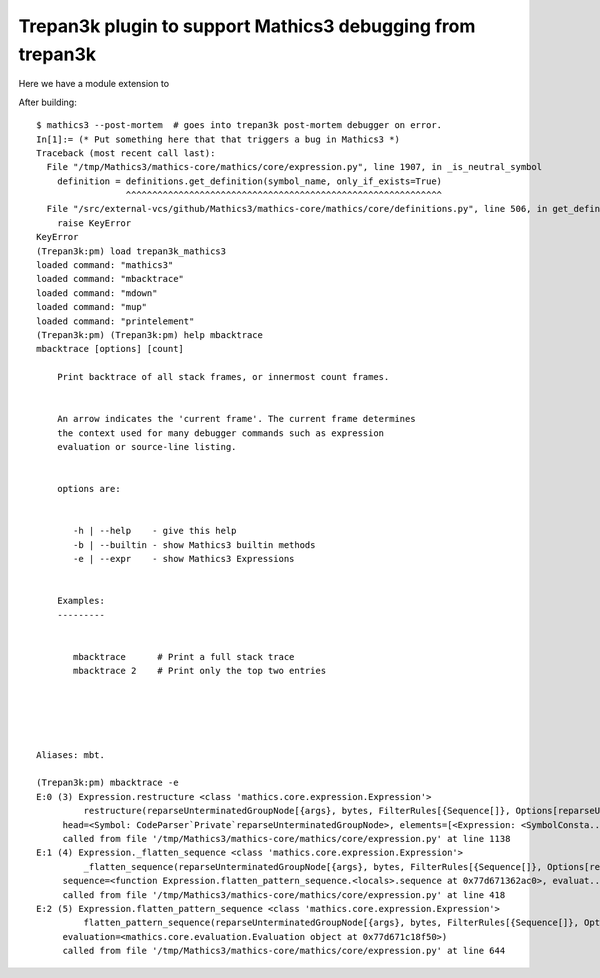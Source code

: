 Trepan3k plugin to support Mathics3 debugging from trepan3k
===========================================================

Here we have a module extension to

After building:

::

   $ mathics3 --post-mortem  # goes into trepan3k post-mortem debugger on error.
   In[1]:= (* Put something here that that triggers a bug in Mathics3 *)
   Traceback (most recent call last):
     File "/tmp/Mathics3/mathics-core/mathics/core/expression.py", line 1907, in _is_neutral_symbol
       definition = definitions.get_definition(symbol_name, only_if_exists=True)
                    ^^^^^^^^^^^^^^^^^^^^^^^^^^^^^^^^^^^^^^^^^^^^^^^^^^^^^^^^^^^^
     File "/src/external-vcs/github/Mathics3/mathics-core/mathics/core/definitions.py", line 506, in get_definition
       raise KeyError
   KeyError
   (Trepan3k:pm) load trepan3k_mathics3
   loaded command: "mathics3"
   loaded command: "mbacktrace"
   loaded command: "mdown"
   loaded command: "mup"
   loaded command: "printelement"
   (Trepan3k:pm) (Trepan3k:pm) help mbacktrace
   mbacktrace [options] [count]

       Print backtrace of all stack frames, or innermost count frames.


       An arrow indicates the 'current frame'. The current frame determines
       the context used for many debugger commands such as expression
       evaluation or source-line listing.


       options are:


          -h | --help    - give this help
          -b | --builtin - show Mathics3 builtin methods
          -e | --expr    - show Mathics3 Expressions


       Examples:
       ---------


          mbacktrace      # Print a full stack trace
          mbacktrace 2    # Print only the top two entries





   Aliases: mbt.

   (Trepan3k:pm) mbacktrace -e
   E:0 (3) Expression.restructure <class 'mathics.core.expression.Expression'>
            restructure(reparseUnterminatedGroupNode[{args}, bytes, FilterRules[{Sequence[]}, Options[reparseUnterminatedGro...),
   	head=<Symbol: CodeParser`Private`reparseUnterminatedGroupNode>, elements=[<Expression: <SymbolConsta...)
        called from file '/tmp/Mathics3/mathics-core/mathics/core/expression.py' at line 1138
   E:1 (4) Expression._flatten_sequence <class 'mathics.core.expression.Expression'>
            _flatten_sequence(reparseUnterminatedGroupNode[{args}, bytes, FilterRules[{Sequence[]}, Options[reparseUnterminatedGro...),
   	sequence=<function Expression.flatten_pattern_sequence.<locals>.sequence at 0x77d671362ac0>, evaluat...)
        called from file '/tmp/Mathics3/mathics-core/mathics/core/expression.py' at line 418
   E:2 (5) Expression.flatten_pattern_sequence <class 'mathics.core.expression.Expression'>
            flatten_pattern_sequence(reparseUnterminatedGroupNode[{args}, bytes, FilterRules[{Sequence[]}, Options[reparseUnterminatedGro...),
   	evaluation=<mathics.core.evaluation.Evaluation object at 0x77d671c18f50>)
        called from file '/tmp/Mathics3/mathics-core/mathics/core/expression.py' at line 644
